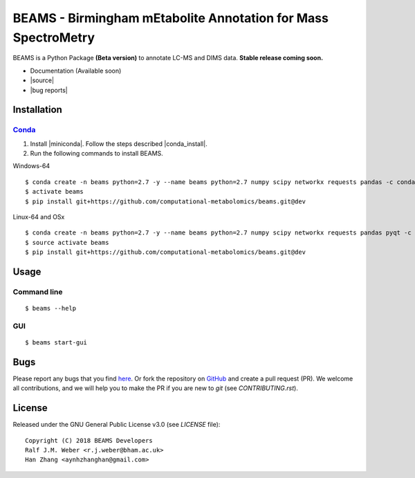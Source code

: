 BEAMS - Birmingham mEtabolite Annotation for Mass SpectroMetry
===============================================================
|Version| |Py versions| |Git| |Bioconda| |Build Status (Travis)| |Build Status (AppVeyor)| |License| |RTD doc|

BEAMS is a Python Package **(Beta version)** to annotate LC-MS and DIMS data. **Stable release coming soon.**

- Documentation (Available soon)
- |source|
- |bug reports|

Installation
--------

Conda_
~~~~~~~

1. Install |miniconda|. Follow the steps described |conda_install|.
2. Run the following commands to install BEAMS.

Windows-64

::

    $ conda create -n beams python=2.7 -y --name beams python=2.7 numpy scipy networkx requests pandas -c conda-forge
    $ activate beams
    $ pip install git+https://github.com/computational-metabolomics/beams.git@dev

Linux-64 and OSx

::

    $ conda create -n beams python=2.7 -y --name beams python=2.7 numpy scipy networkx requests pandas pyqt -c conda-forge
    $ source activate beams
    $ pip install git+https://github.com/computational-metabolomics/beams.git@dev

Usage
------

Command line
~~~~~~~~~~~~~

::

    $ beams --help

GUI
~~~~~~~~~~~~~

::

    $ beams start-gui

Bugs
----

Please report any bugs that you find `here <https://github.com/computational-metabolomics/beams/issues>`_.
Or fork the repository on `GitHub <https://github.com/computational-metabolomics/beams/>`_
and create a pull request (PR). We welcome all contributions, and we
will help you to make the PR if you are new to `git` (see `CONTRIBUTING.rst`).

License
-------

Released under the GNU General Public License v3.0 (see `LICENSE` file)::

   Copyright (C) 2018 BEAMS Developers
   Ralf J.M. Weber <r.j.weber@bham.ac.uk>   
   Han Zhang <aynhzhanghan@gmail.com>

.. |Build Status (Travis)| image:: https://img.shields.io/travis/computational-metabolomics/beams.svg?style=flat&maxAge=3600&label=Travis-CI
   :target: https://travis-ci.com/computational-metabolomics/beams

.. |Build Status (AppVeyor)| image:: https://img.shields.io/appveyor/ci/RJMW/beams.svg?style=flat&maxAge=3600&label=AppVeyor
   :target: https://ci.appveyor.com/project/RJMW/beams

.. |Py versions| image:: https://img.shields.io/pypi/pyversions/beams.svg?style=flat&maxAge=3600
   :target: https://pypi.python.org/pypi/beams/

.. |Version| image:: https://img.shields.io/pypi/v/beams.svg?style=flat&maxAge=3600
   :target: https://pypi.python.org/pypi/beams/

.. |Git| image:: https://img.shields.io/badge/repository-GitHub-blue.svg?style=flat&maxAge=3600
   :target: https://github.com/computational-metabolomics/beams

.. |Bioconda| image:: https://img.shields.io/badge/install%20with-bioconda-brightgreen.svg?style=flat&maxAge=3600
   :target: http://bioconda.github.io/recipes/beams/README.html

.. |License| image:: https://img.shields.io/pypi/l/beams.svg?style=flat&maxAge=3600
   :target: https://www.gnu.org/licenses/gpl-3.0.html

.. |RTD doc| image:: https://img.shields.io/badge/documentation-RTD-71B360.svg?style=flat&maxAge=3600
   :target: http://beams.readthedocs.io/en/latest/beams/index.html

.. |documentation| raw:: html

   <a href="https://computational-metabolomics.github.io/beams" target="_blank">Documentation</a>

.. |source| raw:: html

   <a href="https://github.com/computational-metabolomics/beams/tree/dev/beams" target="_blank">Source</a>

.. |bug reports| raw:: html

   <a href="https://github.com/computational-metabolomics/beams/issues" target="_blank">Bug reports</a>

.. |conda_install| raw:: html

   <a href="https://conda.io/docs/user-guide/install" target="_blank">here</a>

.. |miniconda| raw:: html

   <a href="http://conda.pydata.org/miniconda.html" target="_blank">Miniconda</a>

.. _pip: https://pip.pypa.io/
.. _Conda: http://conda.pydata.org/docs/

